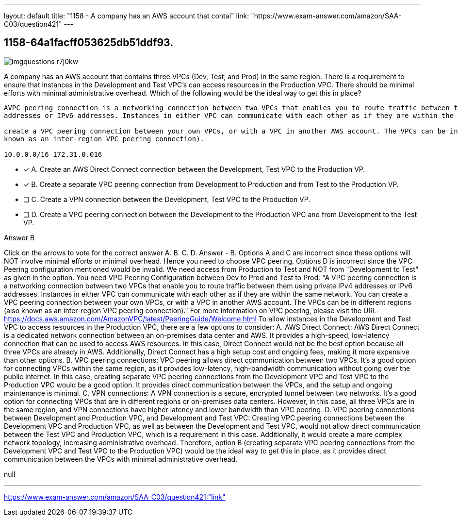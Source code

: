 ---
layout: default 
title: "1158 - A company has an AWS account that contai"
link: "https://www.exam-answer.com/amazon/SAA-C03/question421"
---


[.question]
== 1158-64a1facff053625db51ddf93.



[.image]
--

image::https://eaeastus2.blob.core.windows.net/optimizedimages/static/images/AWS-Certified-Solutions-Architect-Associate/answer/imgquestions_r7j0kw.png[]

--


****

[.query]
--
A company has an AWS account that contains three VPCs (Dev, Test, and Prod) in the same region.
There is a requirement to ensure that instances in the Development and Test VPC's can access resources in the Production VPC.
There should be minimal efforts with minimal administrative overhead.
Which of the following would be the ideal way to get this in place?


[source,java]
----
AVPC peering connection is a networking connection between two VPCs that enables you to route traffic between them using private IPv4
addresses or IPv6 addresses. Instances in either VPC can communicate with each other as if they are within the same network. You can

create a VPC peering connection between your own VPCs, or with a VPC in another AWS account. The VPCs can be in different regions (also
known as an inter-region VPC peering connection).

10.0.0.0/16 172.31.0.016
----


--

[.list]
--
* [*] A. Create an AWS Direct Connect connection between the Development, Test VPC to the Production VP.
* [*] B. Create a separate VPC peering connection from Development to Production and from Test to the Production VP.
* [ ] C. Create a VPN connection between the Development, Test VPC to the Production VP.
* [ ] D. Create a VPC peering connection between the Development to the Production VPC and from Development to the Test VP.

--
****

[.answer]
Answer  B

[.explanation]
--
Click on the arrows to vote for the correct answer
A.
B.
C.
D.
Answer - B.
Options A and C are incorrect since these options will NOT involve minimal efforts or minimal overhead.
Hence you need to choose VPC peering.
Options D is incorrect since the VPC Peering configuration mentioned would be invalid.
We need access from Production to Test and NOT from "Development to Test" as given in the option.
You need VPC Peering Configuration between Dev to Prod and Test to Prod.
"A VPC peering connection is a networking connection between two VPCs that enable you to route traffic between them using private IPv4 addresses or IPv6 addresses.
Instances in either VPC can communicate with each other as if they are within the same network.
You can create a VPC peering connection between your own VPCs, or with a VPC in another AWS account.
The VPCs can be in different regions (also known as an inter-region VPC peering connection)."
For more information on VPC peering, please visit the URL-
https://docs.aws.amazon.com/AmazonVPC/latest/PeeringGuide/Welcome.html
To allow instances in the Development and Test VPC to access resources in the Production VPC, there are a few options to consider:
A. AWS Direct Connect: AWS Direct Connect is a dedicated network connection between an on-premises data center and AWS. It provides a high-speed, low-latency connection that can be used to access AWS resources. In this case, Direct Connect would not be the best option because all three VPCs are already in AWS. Additionally, Direct Connect has a high setup cost and ongoing fees, making it more expensive than other options.
B. VPC peering connections: VPC peering allows direct communication between two VPCs. It's a good option for connecting VPCs within the same region, as it provides low-latency, high-bandwidth communication without going over the public internet. In this case, creating separate VPC peering connections from the Development VPC and Test VPC to the Production VPC would be a good option. It provides direct communication between the VPCs, and the setup and ongoing maintenance is minimal.
C. VPN connections: A VPN connection is a secure, encrypted tunnel between two networks. It's a good option for connecting VPCs that are in different regions or on-premises data centers. However, in this case, all three VPCs are in the same region, and VPN connections have higher latency and lower bandwidth than VPC peering.
D. VPC peering connections between Development and Production VPC, and Development and Test VPC: Creating VPC peering connections between the Development VPC and Production VPC, as well as between the Development and Test VPC, would not allow direct communication between the Test VPC and Production VPC, which is a requirement in this case. Additionally, it would create a more complex network topology, increasing administrative overhead.
Therefore, option B (creating separate VPC peering connections from the Development VPC and Test VPC to the Production VPC) would be the ideal way to get this in place, as it provides direct communication between the VPCs with minimal administrative overhead.
--

[.ka]
null

'''



https://www.exam-answer.com/amazon/SAA-C03/question421:"link"


